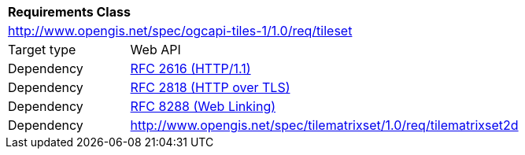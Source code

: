 [[rc_tileset]]
[cols="1,4",width="90%"]
|===
2+|*Requirements Class*
2+|http://www.opengis.net/spec/ogcapi-tiles-1/1.0/req/tileset
|Target type |Web API
|Dependency |<<rfc2616,RFC 2616 (HTTP/1.1)>>
|Dependency |<<rfc2818,RFC 2818 (HTTP over TLS)>>
|Dependency |<<rfc8288,RFC 8288 (Web Linking)>>
|Dependency |http://www.opengis.net/spec/tilematrixset/1.0/req/tilematrixset2d
|===
